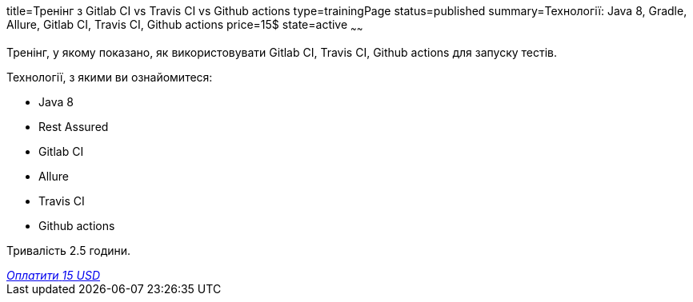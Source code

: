 title=Тренінг з Gitlab CI vs Travis CI vs Github actions
type=trainingPage
status=published
summary=Технології: Java 8, Gradle, Allure, Gitlab CI, Travis CI, Github actions
price=15$
state=active
~~~~~~

Тренінг, у якому показано, як використовувати Gitlab CI, Travis CI, Github actions для запуску тестів.

Технології, з якими ви ознайомитеся:

* Java 8
* Rest Assured
* Gitlab CI
* Allure
* Travis CI
* Github actions

Тривалість 2.5 години.

++++
<style>@import url("//portal.fondy.eu/mportal/static/css/button.css");</style>
<a href="https://pay.fondy.eu/s/b5DGCt" data-button="" class="f-p-b" style="--fpb-background:#56c64e; --fpb-color:#000000; --fpb-border-color:#ffffff; --fpb-border-width:2px; --fpb-font-weight:400; --fpb-font-size:16px; --fpb-border-radius:9px;">
<i data-text="name">Оплатити</i>
<i data-text="amount">15 USD</i>
<i data-brand="visa"></i><i data-brand="mastercard"></i></a>
++++
